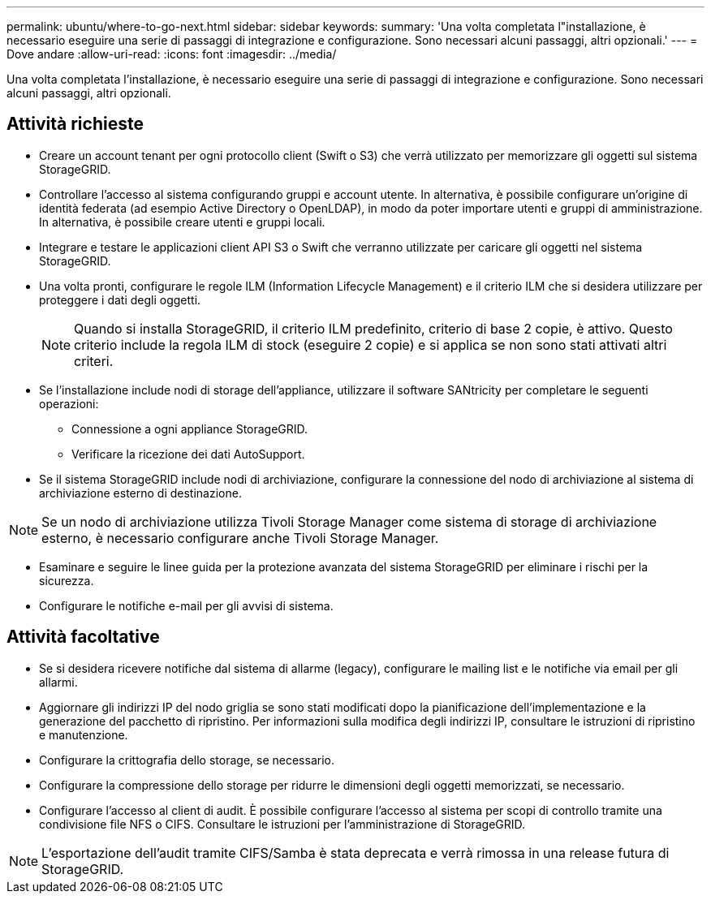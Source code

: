 ---
permalink: ubuntu/where-to-go-next.html 
sidebar: sidebar 
keywords:  
summary: 'Una volta completata l"installazione, è necessario eseguire una serie di passaggi di integrazione e configurazione. Sono necessari alcuni passaggi, altri opzionali.' 
---
= Dove andare
:allow-uri-read: 
:icons: font
:imagesdir: ../media/


[role="lead"]
Una volta completata l'installazione, è necessario eseguire una serie di passaggi di integrazione e configurazione. Sono necessari alcuni passaggi, altri opzionali.



== Attività richieste

* Creare un account tenant per ogni protocollo client (Swift o S3) che verrà utilizzato per memorizzare gli oggetti sul sistema StorageGRID.
* Controllare l'accesso al sistema configurando gruppi e account utente. In alternativa, è possibile configurare un'origine di identità federata (ad esempio Active Directory o OpenLDAP), in modo da poter importare utenti e gruppi di amministrazione. In alternativa, è possibile creare utenti e gruppi locali.
* Integrare e testare le applicazioni client API S3 o Swift che verranno utilizzate per caricare gli oggetti nel sistema StorageGRID.
* Una volta pronti, configurare le regole ILM (Information Lifecycle Management) e il criterio ILM che si desidera utilizzare per proteggere i dati degli oggetti.
+

NOTE: Quando si installa StorageGRID, il criterio ILM predefinito, criterio di base 2 copie, è attivo. Questo criterio include la regola ILM di stock (eseguire 2 copie) e si applica se non sono stati attivati altri criteri.

* Se l'installazione include nodi di storage dell'appliance, utilizzare il software SANtricity per completare le seguenti operazioni:
+
** Connessione a ogni appliance StorageGRID.
** Verificare la ricezione dei dati AutoSupport.


* Se il sistema StorageGRID include nodi di archiviazione, configurare la connessione del nodo di archiviazione al sistema di archiviazione esterno di destinazione.



NOTE: Se un nodo di archiviazione utilizza Tivoli Storage Manager come sistema di storage di archiviazione esterno, è necessario configurare anche Tivoli Storage Manager.

* Esaminare e seguire le linee guida per la protezione avanzata del sistema StorageGRID per eliminare i rischi per la sicurezza.
* Configurare le notifiche e-mail per gli avvisi di sistema.




== Attività facoltative

* Se si desidera ricevere notifiche dal sistema di allarme (legacy), configurare le mailing list e le notifiche via email per gli allarmi.
* Aggiornare gli indirizzi IP del nodo griglia se sono stati modificati dopo la pianificazione dell'implementazione e la generazione del pacchetto di ripristino. Per informazioni sulla modifica degli indirizzi IP, consultare le istruzioni di ripristino e manutenzione.
* Configurare la crittografia dello storage, se necessario.
* Configurare la compressione dello storage per ridurre le dimensioni degli oggetti memorizzati, se necessario.
* Configurare l'accesso al client di audit. È possibile configurare l'accesso al sistema per scopi di controllo tramite una condivisione file NFS o CIFS. Consultare le istruzioni per l'amministrazione di StorageGRID.



NOTE: L'esportazione dell'audit tramite CIFS/Samba è stata deprecata e verrà rimossa in una release futura di StorageGRID.
